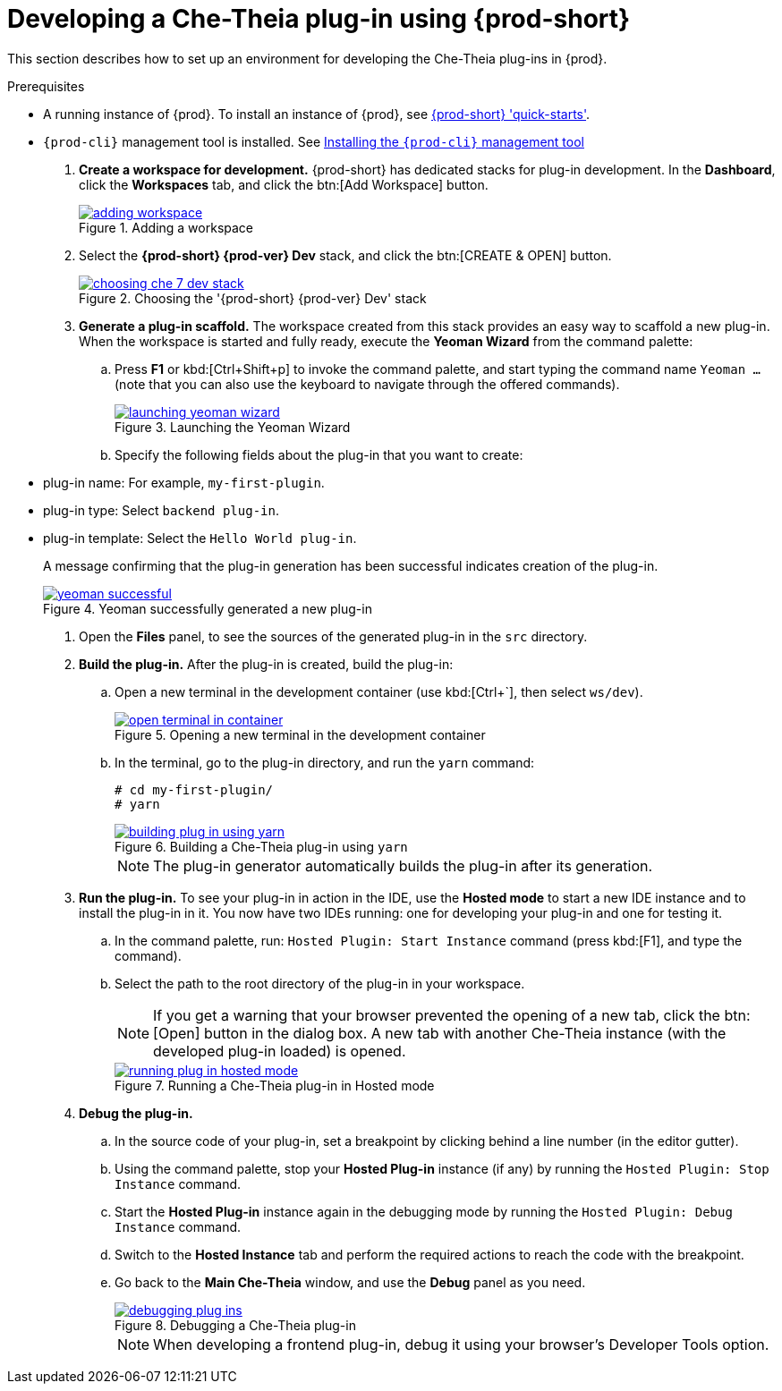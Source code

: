 [id="developing-che-theia-plug-ins-using-che_{context}"]
= Developing a Che-Theia plug-in using {prod-short}

This section describes how to set up an environment for developing the Che-Theia plug-ins in {prod}.

.Prerequisites

* A running instance of {prod}. To install an instance of {prod}, see link:{site-baseurl}che-7/che-quick-starts/[{prod-short} 'quick-starts'].

* `{prod-cli}` management tool is installed. See link:{site-baseurl}che-7/installing-the-{prod-cli}-management-tool/[Installing the `{prod-cli}` management tool]

. *Create a workspace for development.* {prod-short} has dedicated stacks for plug-in development. In the *Dashboard*, click the *Workspaces* tab, and click the btn:[Add Workspace] button.
+
.Adding a workspace
image::extensibility/adding-workspace.png[link="{imagesdir}/extensibility/adding-workspace.png"]

. Select the *{prod-short} {prod-ver} Dev* stack, and click the btn:[CREATE & OPEN] button.
+
.Choosing the '{prod-short} {prod-ver} Dev' stack
image::extensibility/choosing-che-7-dev-stack.png[link="{imagesdir}/extensibility/choosing-che-7-dev-stack.png"]

. *Generate a plug-in scaffold.* The workspace created from this stack provides an easy way to scaffold a new plug-in. When the workspace is started and fully ready, execute the *Yeoman Wizard* from the command palette:
+
.. Press *F1* or kbd:[Ctrl+Shift+p] to invoke the command palette, and start typing the command name `Yeoman ...` (note that you can also use the keyboard to navigate through the offered commands).
+
.Launching the Yeoman Wizard
image::extensibility/launching-yeoman-wizard.png[link="{imagesdir}/extensibility/launching-yeoman-wizard.png"]
+
.. Specify the following fields about the plug-in that you want to create: 
+
* plug-in name: For example, `my-first-plugin`.
* plug-in type: Select `backend plug-in`.
* plug-in template: Select the `Hello World plug-in`.
+
A message confirming that the plug-in generation has been successful indicates creation of the plug-in.
+
.Yeoman successfully generated a new plug-in
image::extensibility/yeoman-successful.png[link="{imagesdir}/extensibility/yeoman-successful.png"]

. Open the *Files* panel, to see the sources of the generated plug-in in the `src` directory.

. *Build the plug-in.* After the plug-in is created, build the plug-in:
+
.. Open a new terminal in the development container (use kbd:[Ctrl+`], then select ``ws/dev``).
+
.Opening a new terminal in the development container
image::extensibility/open-terminal-in-container.png[link="{imagesdir}/extensibility/open-terminal-in-container.png"]
+
.. In the terminal, go to the plug-in directory, and run the `yarn` command:
+
----
# cd my-first-plugin/
# yarn
----
+
.Building a Che-Theia plug-in using `yarn`
image::extensibility/building-plug-in-using-yarn.png[link="{imagesdir}/extensibility/building-plug-in-using-yarn.png"]
+
NOTE: The plug-in generator automatically builds the plug-in after its generation.

. *Run the plug-in.* To see your plug-in in action in the IDE, use the *Hosted mode* to start a new IDE instance and to install the plug-in in it. You now have two IDEs running: one for developing your plug-in and one for testing it.
+
.. In the command palette, run: `Hosted Plugin: Start Instance` command (press kbd:[F1], and type the command).
.. Select the path to the root directory of the plug-in in your workspace.
+
NOTE: If you get a warning that your browser prevented the opening of a new tab, click the btn:[Open] button in the dialog box. A new tab with another Che-Theia instance (with the developed plug-in loaded) is opened.
+
.Running a Che-Theia plug-in in Hosted mode
image::extensibility/running-plug-in-hosted-mode.gif[link="{imagesdir}/extensibility/running-plug-in-hosted-mode.gif"]

. *Debug the plug-in.*
+
.. In the source code of your plug-in, set a breakpoint by clicking behind a line number (in the editor gutter).
.. Using the command palette, stop your *Hosted Plug-in* instance (if any) by running the `Hosted Plugin: Stop Instance` command.
.. Start the *Hosted Plug-in* instance again in the debugging mode by running the `Hosted Plugin: Debug Instance` command.
.. Switch to the *Hosted Instance* tab and perform the required actions to reach the code with the breakpoint.
.. Go back to the *Main Che-Theia* window, and use the *Debug* panel as you need.
+
.Debugging a Che-Theia plug-in
image::extensibility/debugging-plug-ins.gif[link="{imagesdir}/extensibility/debugging-plug-ins.gif"]
+
NOTE: When developing a frontend plug-in, debug it using your browser’s Developer Tools option.


// .Additional resources
//
// * A bulleted list of links to other material closely related to the contents of the procedure module.
// * For more details on writing procedure modules, see the link:https://github.com/redhat-documentation/modular-docs#modular-documentation-reference-guide[Modular Documentation Reference Guide].
// * Use a consistent system for file names, IDs, and titles. For tips, see _Anchor Names and File Names_ in link:https://github.com/redhat-documentation/modular-docs#modular-documentation-reference-guide[Modular Documentation Reference Guide].
